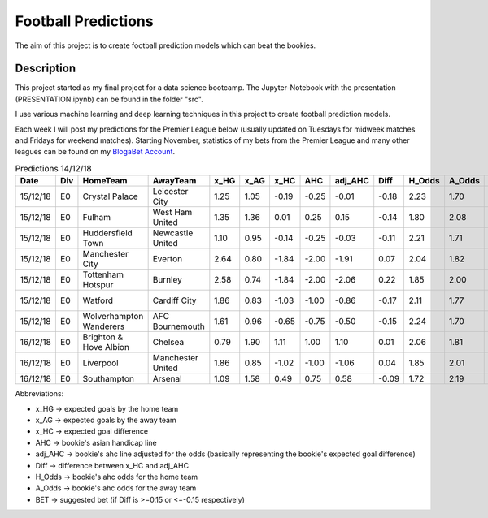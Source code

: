 ====================
Football Predictions
====================

The aim of this project is to create football prediction models which can beat the bookies.


Description
===========

This project started as my final project for a data science bootcamp. The Jupyter-Notebook with the presentation (PRESENTATION.ipynb) can be found in the folder "src".

I use various machine learning and deep learning techniques in this project to create football prediction models.

Each week I will post my predictions for the Premier League below (usually updated on Tuesdays for midweek matches and Fridays for weekend matches). Starting November, statistics of my bets from the Premier League and many other leagues can be found on my `BlogaBet Account <https://dataguybets.blogabet.com/>`_.

.. table:: Predictions 14/12/18

    +--------+---+-----------------------+-----------------+----+----+-----+-----+-------+-----+------+------+----------+
    |  Date  |Div|       HomeTeam        |    AwayTeam     |x_HG|x_AG|x_HC | AHC |adj_AHC|Diff |H_Odds|A_Odds|   BET    |
    +========+===+=======================+=================+====+====+=====+=====+=======+=====+======+======+==========+
    |15/12/18|E0 |Crystal Palace         |Leicester City   |1.25|1.05|-0.19|-0.25|  -0.01|-0.18|  2.23|  1.70|HOME -0.25|
    +--------+---+-----------------------+-----------------+----+----+-----+-----+-------+-----+------+------+----------+
    |15/12/18|E0 |Fulham                 |West Ham United  |1.35|1.36| 0.01| 0.25|   0.15|-0.14|  1.80|  2.08|          |
    +--------+---+-----------------------+-----------------+----+----+-----+-----+-------+-----+------+------+----------+
    |15/12/18|E0 |Huddersfield Town      |Newcastle United |1.10|0.95|-0.14|-0.25|  -0.03|-0.11|  2.21|  1.71|          |
    +--------+---+-----------------------+-----------------+----+----+-----+-----+-------+-----+------+------+----------+
    |15/12/18|E0 |Manchester City        |Everton          |2.64|0.80|-1.84|-2.00|  -1.91| 0.07|  2.04|  1.82|          |
    +--------+---+-----------------------+-----------------+----+----+-----+-----+-------+-----+------+------+----------+
    |15/12/18|E0 |Tottenham Hotspur      |Burnley          |2.58|0.74|-1.84|-2.00|  -2.06| 0.22|  1.85|  2.00|AWAY 2.0  |
    +--------+---+-----------------------+-----------------+----+----+-----+-----+-------+-----+------+------+----------+
    |15/12/18|E0 |Watford                |Cardiff City     |1.86|0.83|-1.03|-1.00|  -0.86|-0.17|  2.11|  1.77|HOME -1.0 |
    +--------+---+-----------------------+-----------------+----+----+-----+-----+-------+-----+------+------+----------+
    |15/12/18|E0 |Wolverhampton Wanderers|AFC Bournemouth  |1.61|0.96|-0.65|-0.75|  -0.50|-0.15|  2.24|  1.70|HOME -0.75|
    +--------+---+-----------------------+-----------------+----+----+-----+-----+-------+-----+------+------+----------+
    |16/12/18|E0 |Brighton & Hove Albion |Chelsea          |0.79|1.90| 1.11| 1.00|   1.10| 0.01|  2.06|  1.81|          |
    +--------+---+-----------------------+-----------------+----+----+-----+-----+-------+-----+------+------+----------+
    |16/12/18|E0 |Liverpool              |Manchester United|1.86|0.85|-1.02|-1.00|  -1.06| 0.04|  1.85|  2.01|          |
    +--------+---+-----------------------+-----------------+----+----+-----+-----+-------+-----+------+------+----------+
    |16/12/18|E0 |Southampton            |Arsenal          |1.09|1.58| 0.49| 0.75|   0.58|-0.09|  1.72|  2.19|          |
    +--------+---+-----------------------+-----------------+----+----+-----+-----+-------+-----+------+------+----------+
	

Abbreviations:

- x_HG -> expected goals by the home team
- x_AG -> expected goals by the away team
- x_HC -> expected goal difference
- AHC -> bookie's asian handicap line
- adj_AHC -> bookie's ahc line adjusted for the odds (basically representing the bookie's expected goal difference)
- Diff -> difference between x_HC and adj_AHC
- H_Odds -> bookie's ahc odds for the home team
- A_Odds -> bookie's ahc odds for the away team
- BET -> suggested bet (if Diff is >=0.15 or <=-0.15 respectively)
